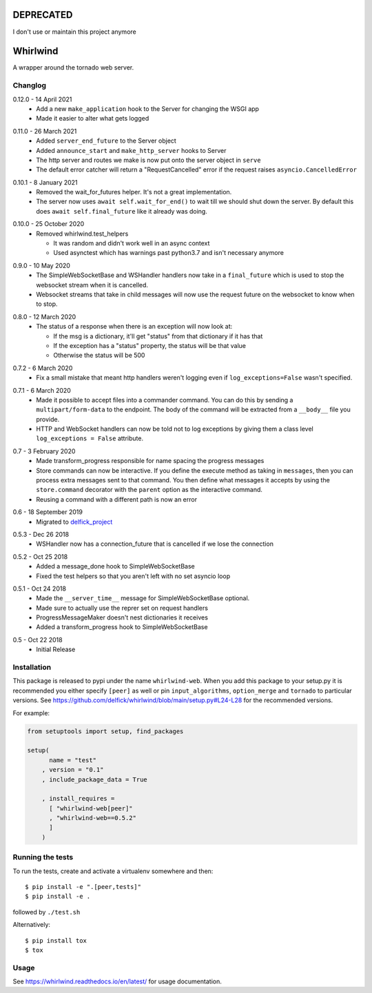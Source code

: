 DEPRECATED
==========

I don't use or maintain this project anymore

Whirlwind
=========

A wrapper around the tornado web server.

Changlog
--------

.. _release-0-12-0:

0.12.0 - 14 April 2021
    * Add a new ``make_application`` hook to the Server for changing the WSGI app
    * Made it easier to alter what gets logged

.. _release-0-11-0:

0.11.0 - 26 March 2021
    * Added ``server_end_future`` to the Server object
    * Added ``announce_start`` and ``make_http_server`` hooks to Server
    * The http server and routes we make is now put onto the server object in
      ``serve``
    * The default error catcher will return a "RequestCancelled" error if the
      request raises ``asyncio.CancelledError``

.. _release-0-10-1:

0.10.1 - 8 January 2021
    * Removed the wait_for_futures helper. It's not a great implementation.
    * The server now uses ``await self.wait_for_end()`` to wait till we should
      shut down the server. By default this does ``await self.final_future`` like it
      already was doing.

.. _release-0-10-0:

0.10.0 - 25 October 2020
    * Removed whirlwind.test_helpers

      * It was random and didn't work well in an async context
      * Used asynctest which has warnings past python3.7 and isn't necessary anymore

.. _release-0-9-0:

0.9.0 - 10 May 2020
    * The SimpleWebSocketBase and WSHandler handlers now take in a
      ``final_future`` which is used to stop the websocket stream when it is
      cancelled.
    * Websocket streams that take in child messages will now use the request
      future on the websocket to know when to stop.

.. _release-0-8-0:

0.8.0 - 12 March 2020
    * The status of a response when there is an exception will now look at:

      * If the msg is a dictionary, it'll get "status" from that dictionary if it has that
      * If the exception has a "status" property, the status will be that value
      * Otherwise the status will be 500

.. _release-0-7-2:

0.7.2 - 6 March 2020
    * Fix a small mistake that meant http handlers weren't logging even if
      ``log_exceptions=False`` wasn't specified.

.. _release-0-7-1:

0.7.1 - 6 March 2020
    * Made it possible to accept files into a commander command. You can do this
      by sending a ``multipart/form-data`` to the endpoint. The body of the
      command will be extracted from a ``__body__`` file you provide.
    * HTTP and WebSocket handlers can now be told not to log exceptions by giving
      them a class level ``log_exceptions = False`` attribute.

.. _release-0-7:

0.7 - 3 February 2020
    * Made transform_progress responsible for name spacing the progress messages
    * Store commands can now be interactive. If you define the execute method as
      taking in ``messages``, then you can process extra messages sent to that
      command. You then define what messages it accepts by using the
      ``store.command`` decorator with the ``parent`` option as the interactive
      command.
    * Reusing a command with a different path is now an error

.. _release-0-6:

0.6 - 18 September 2019
    * Migrated to `delfick_project <https://delfick-project.readthedocs.io/en/latest/index.html>`_

.. _release-0-5.3:

0.5.3 - Dec 26 2018
    * WSHandler now has a connection_future that is cancelled if we lose the
      connection

.. _release-0-5.2:

0.5.2 - Oct 25 2018
    * Added a message_done hook to SimpleWebSocketBase
    * Fixed the test helpers so that you aren't left with no set asyncio loop

.. _release-0-5.1:

0.5.1 - Oct 24 2018
    * Made the ``__server_time__`` message for SimpleWebSocketBase optional.
    * Made sure to actually use the reprer set on request handlers
    * ProgressMessageMaker doesn't nest dictionaries it receives
    * Added a transform_progress hook to SimpleWebSocketBase

.. _release-0-5:

0.5 - Oct 22 2018
    * Initial Release

Installation
------------

This package is released to pypi under the name ``whirlwind-web``. When you add
this package to your setup.py it is recommended you either specify ``[peer]`` as
well or pin ``input_algorithms``, ``option_merge`` and ``tornado`` to particular
versions.  See https://github.com/delfick/whirlwind/blob/main/setup.py#L24-L28
for the recommended versions.

For example:

.. code-block:: python


    from setuptools import setup, find_packages
    
    setup(
          name = "test"
        , version = "0.1"
        , include_package_data = True
    
        , install_requires =
          [ "whirlwind-web[peer]"
          , "whirlwind-web==0.5.2"
          ]
        )

Running the tests
-----------------

To run the tests, create and activate a virtualenv somewhere and then::

    $ pip install -e ".[peer,tests]"
    $ pip install -e .

followed by ``./test.sh``

Alternatively::
    
    $ pip install tox
    $ tox

Usage
-----

See https://whirlwind.readthedocs.io/en/latest/ for usage documentation.
